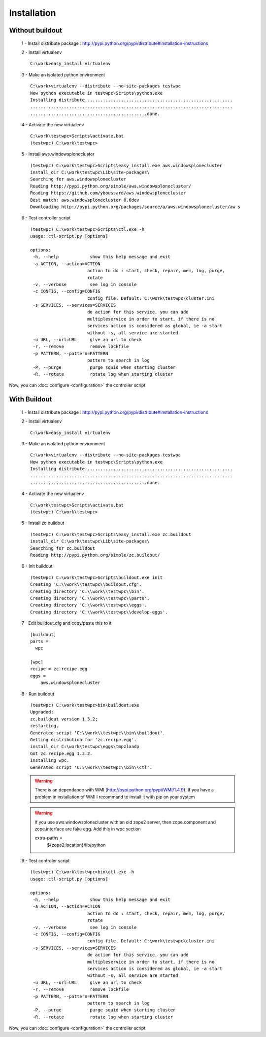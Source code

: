 .. -*- coding: utf-8 -*-

Installation
============

Without buildout
~~~~~~~~~~~~~~~~

 1 - Install distribute package : http://pypi.python.org/pypi/distribute#installation-instructions

 2 - Install virtualenv ::

  C:\work>easy_install virtualenv

 3 - Make an isolated python environment ::

  C:\work>virtualenv --distribute --no-site-packages testwpc
  New python executable in testwpc\Scripts\python.exe
  Installing distribute.........................................................
  ..............................................................................
  .............................................done.

 4 - Activate the new virtualenv ::

  C:\work\testwpc>Scripts\activate.bat
  (testwpc) C:\work\testwpc>

 5 - Install aws.windowsplonecluster ::

  (testwpc) C:\work\testwpc>Scripts\easy_install.exe aws.windowsplonecluster
  install_dir C:\work\testwpc\Lib\site-packages\
  Searching for aws.windowsplonecluster
  Reading http://pypi.python.org/simple/aws.windowsplonecluster/
  Reading https://github.com/yboussard/aws.windowsplonecluster
  Best match: aws.windowsplonecluster 0.6dev
  Downloading http://pypi.python.org/packages/source/a/aws.windowsplonecluster/aw s
  
 6 - Test controller script ::

  (testwpc) C:\work\testwpc>Scripts\ctl.exe -h
  usage: ctl-script.py [options]

  options:
   -h, --help            show this help message and exit
   -a ACTION, --action=ACTION
                        action to do : start, check, repair, mem, log, purge,
                        rotate
   -v, --verbose         see log in console
   -c CONFIG, --config=CONFIG
                        config file. Default: C:\work\testwpc\cluster.ini
   -s SERVICES, --services=SERVICES
                        do action for this service, you can add
                        multipleservice in order to start, if there is no
                        services action is considered as global, ie -a start
                        without -s, all service are started
   -u URL, --url=URL     give an url to check
   -r, --remove          remove lockfile
   -p PATTERN, --pattern=PATTERN
                        pattern to search in log
   -P, --purge           purge squid when starting cluster
   -R, --rotate          rotate log when starting cluster

Now, you can :doc:`configure <configuration>` the controller script 

With Buildout
~~~~~~~~~~~~~

 1 - Install distribute package : http://pypi.python.org/pypi/distribute#installation-instructions

 2 - Install virtualenv ::

  C:\work>easy_install virtualenv

 3 - Make an isolated python environment ::

  C:\work>virtualenv --distribute --no-site-packages testwpc
  New python executable in testwpc\Scripts\python.exe
  Installing distribute.........................................................
  ..............................................................................
  .............................................done.

 4 - Activate the new virtualenv ::

  C:\work\testwpc>Scripts\activate.bat
  (testwpc) C:\work\testwpc>

 5 - Install zc.buildout ::

  (testwpc) C:\work\testwpc>Scripts\easy_install.exe zc.buildout
  install_dir C:\work\testwpc\Lib\site-packages\
  Searching for zc.buildout
  Reading http://pypi.python.org/simple/zc.buildout/

 6 - Init buildout ::

  (testwpc) C:\work\testwpc>Scripts\buildout.exe init
  Creating 'C:\\work\\testwpc\\buildout.cfg'.
  Creating directory 'C:\\work\\testwpc\\bin'.
  Creating directory 'C:\\work\\testwpc\\parts'.
  Creating directory 'C:\\work\\testwpc\\eggs'.
  Creating directory 'C:\\work\\testwpc\\develop-eggs'.

 7 - Edit buildout.cfg and copy/paste this to it ::

  [buildout]
  parts = 
    wpc

  [wpc]
  recipe = zc.recipe.egg
  eggs =
      aws.windowsplonecluster
     
 8 - Run buildout ::

  (testwpc) C:\work\testwpc>bin\buildout.exe
  Upgraded:
  zc.buildout version 1.5.2;
  restarting.
  Generated script 'C:\\work\\testwpc\\bin\\buildout'.
  Getting distribution for 'zc.recipe.egg'.
  install_dir C:\work\testwpc\eggs\tmpzlaadp
  Got zc.recipe.egg 1.3.2.
  Installing wpc.
  Generated script 'C:\\work\\testwpc\\bin\\ctl'.

 .. warning::
 
   There is an dependance with WMI (http://pypi.python.org/pypi/WMI/1.4.9).
   If you have a problem in installation of WMI I recommand to install it with pip on your system

 .. warning::

   If you use aws.windowsplonecluster with an old zope2 server, then zope.component and zope.interface are
   fake egg. 
   Add this in wpc section 

   extra-paths =
     ${zope2:location}/lib/python 



 9 - Test controler script ::

  (testwpc) C:\work\testwpc>bin\ctl.exe -h
  usage: ctl-script.py [options]

  options:
   -h, --help            show this help message and exit
   -a ACTION, --action=ACTION
                        action to do : start, check, repair, mem, log, purge,
                        rotate
   -v, --verbose         see log in console
   -c CONFIG, --config=CONFIG
                        config file. Default: C:\work\testwpc\cluster.ini
   -s SERVICES, --services=SERVICES
                        do action for this service, you can add
                        multipleservice in order to start, if there is no
                        services action is considered as global, ie -a start
                        without -s, all service are started
   -u URL, --url=URL     give an url to check
   -r, --remove          remove lockfile
   -p PATTERN, --pattern=PATTERN
                        pattern to search in log
   -P, --purge           purge squid when starting cluster
   -R, --rotate          rotate log when starting cluster

Now, you can :doc:`configure <configuration>` the controller script 
